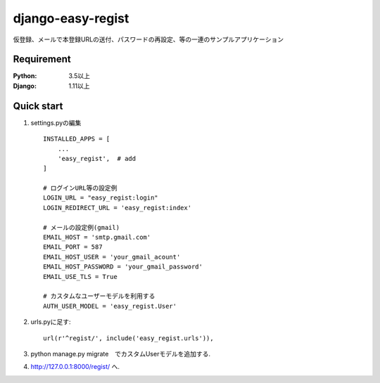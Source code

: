 ==================
django-easy-regist
==================

.. image:: https://travis-ci.org/naritotakizawa/django-easy-regist.svg?branch=master
    :target: https://travis-ci.org/naritotakizawa/django-easy-regist

.. image:: https://coveralls.io/repos/github/naritotakizawa/django-easy-regist/badge.svg?branch=master
    :target: https://coveralls.io/github/naritotakizawa/django-easy-regist?branch=master

仮登録、メールで本登録URLの送付、パスワードの再設定、等の一連のサンプルアプリケーション


Requirement
--------------

:Python: 3.5以上
:Django: 1.11以上


Quick start
-----------

1. settings.pyの編集 ::

    INSTALLED_APPS = [
        ...
        'easy_regist',  # add
    ]

    # ログインURL等の設定例
    LOGIN_URL = "easy_regist:login"
    LOGIN_REDIRECT_URL = 'easy_regist:index'
     
    # メールの設定例(gmail)
    EMAIL_HOST = 'smtp.gmail.com'
    EMAIL_PORT = 587
    EMAIL_HOST_USER = 'your_gmail_acount'
    EMAIL_HOST_PASSWORD = 'your_gmail_password'
    EMAIL_USE_TLS = True

    # カスタムなユーザーモデルを利用する
    AUTH_USER_MODEL = 'easy_regist.User'

2. urls.pyに足す::

    url(r'^regist/', include('easy_regist.urls')),

3. python manage.py migrate　でカスタムUserモデルを追加する.

4. http://127.0.0.1:8000/regist/ へ.